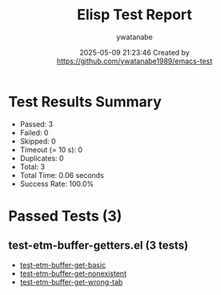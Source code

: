 #+TITLE: Elisp Test Report
#+AUTHOR: ywatanabe
#+DATE: 2025-05-09 21:23:46 Created by https://github.com/ywatanabe1989/emacs-test

* Test Results Summary

- Passed: 3
- Failed: 0
- Skipped: 0
- Timeout (= 10 s): 0
- Duplicates: 0
- Total: 3
- Total Time: 0.06 seconds
- Success Rate: 100.0%

* Passed Tests (3)
** test-etm-buffer-getters.el (3 tests)
- [[file:tests/test-etm-buffer-getters.el::test-etm-buffer-get-basic][test-etm-buffer-get-basic]]
- [[file:tests/test-etm-buffer-getters.el::test-etm-buffer-get-nonexistent][test-etm-buffer-get-nonexistent]]
- [[file:tests/test-etm-buffer-getters.el::test-etm-buffer-get-wrong-tab][test-etm-buffer-get-wrong-tab]]
